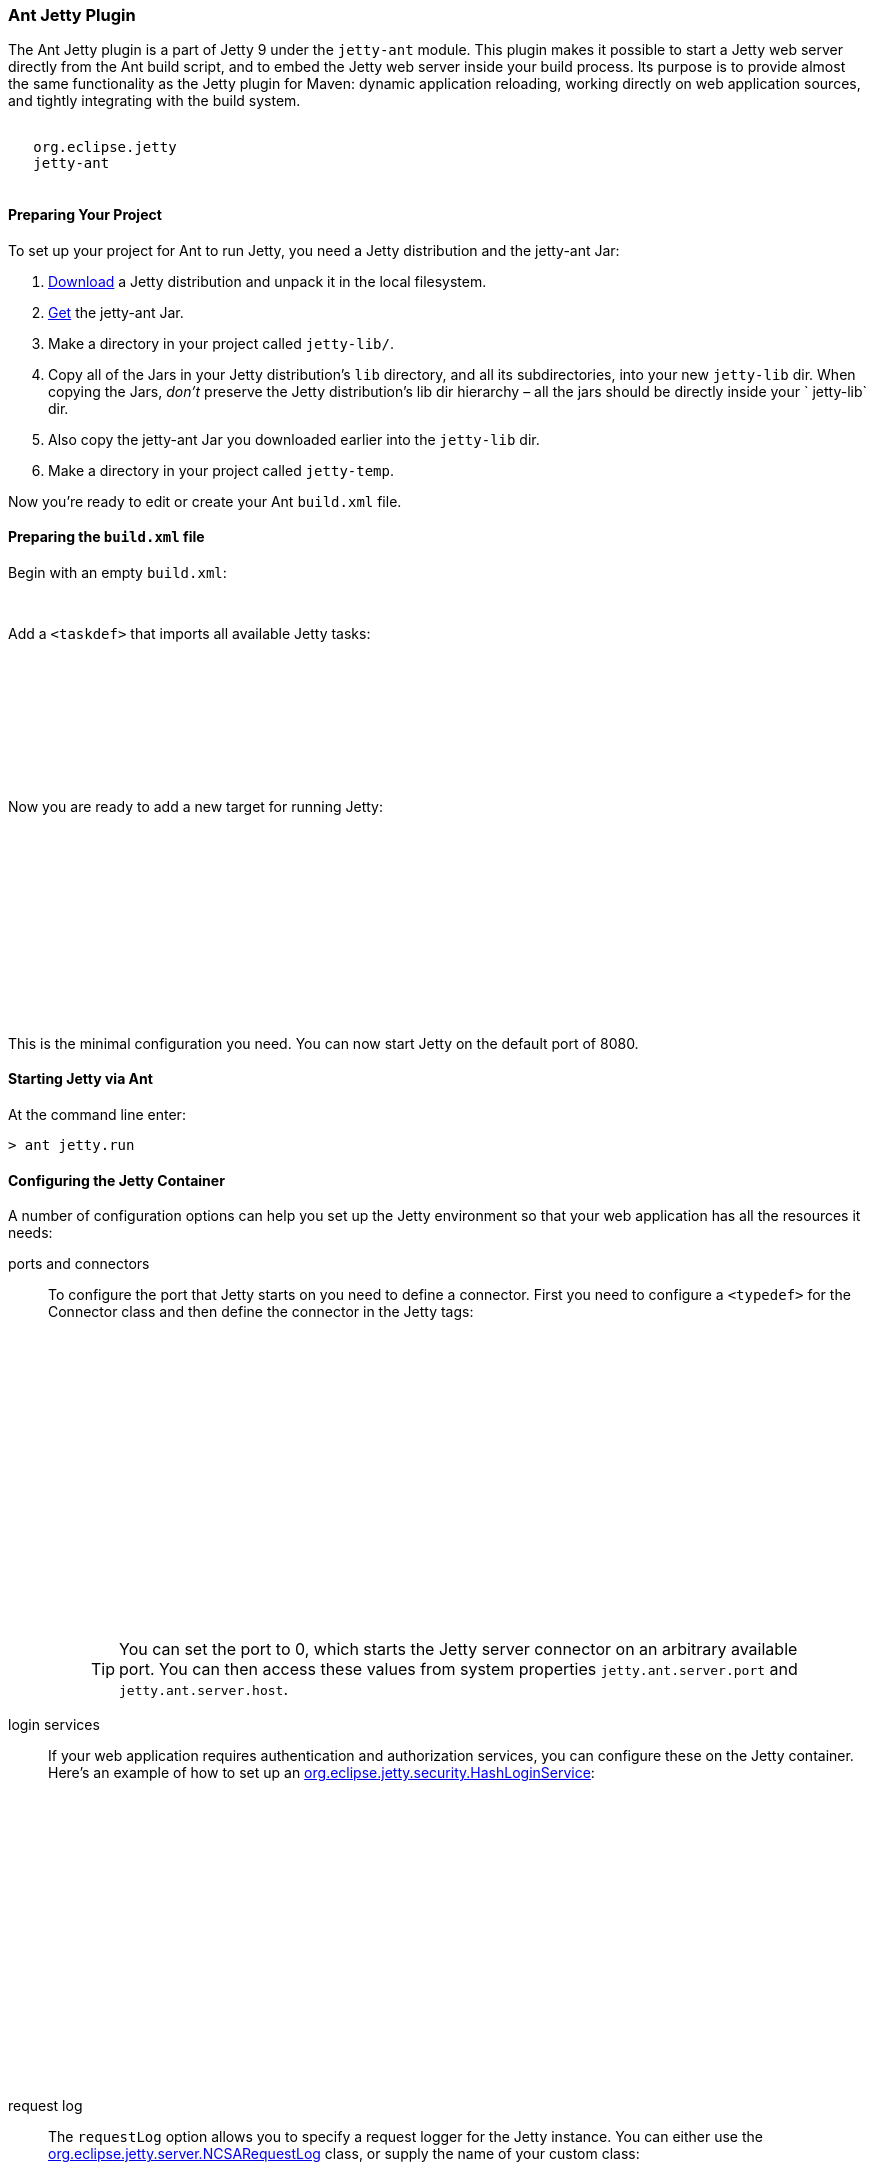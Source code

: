 //
//  ========================================================================
//  Copyright (c) 1995-2018 Mort Bay Consulting Pty. Ltd.
//  ========================================================================
//  All rights reserved. This program and the accompanying materials
//  are made available under the terms of the Eclipse Public License v1.0
//  and Apache License v2.0 which accompanies this distribution.
//
//      The Eclipse Public License is available at
//      http://www.eclipse.org/legal/epl-v10.html
//
//      The Apache License v2.0 is available at
//      http://www.opensource.org/licenses/apache2.0.php
//
//  You may elect to redistribute this code under either of these licenses.
//  ========================================================================
//

[[jetty-ant]]
=== Ant Jetty Plugin

The Ant Jetty plugin is a part of Jetty 9 under the `jetty-ant` module.
This plugin makes it possible to start a Jetty web server directly from the Ant build script, and to embed the Jetty web server inside your build process.
Its purpose is to provide almost the same functionality as the Jetty plugin for Maven: dynamic application reloading, working directly on web application sources, and tightly integrating with the build system.

[source, xml, subs="{sub-order}"]
----
<dependency>
   <groupId>org.eclipse.jetty</groupId>
   <artifactId>jetty-ant</artifactId>
 </dependency>

----

[[jetty-ant-preparation]]
==== Preparing Your Project

To set up your project for Ant to run Jetty, you need a Jetty distribution and the jetty-ant Jar:

1.  https://www.eclipse.org/jetty/download.html[Download] a Jetty distribution and unpack it in the local filesystem.
2.  https://repo1.maven.org/maven2/org/eclipse/jetty/jetty-ant/[Get] the jetty-ant Jar.
3.  Make a directory in your project called `jetty-lib/`.
4.  Copy all of the Jars in your Jetty distribution's `lib` directory, and all its subdirectories, into your new `jetty-lib` dir.
When copying the Jars, _don't_ preserve the Jetty distribution's lib dir hierarchy – all the jars should be directly inside your ` jetty-lib` dir.
5.  Also copy the jetty-ant Jar you downloaded earlier into the `jetty-lib` dir.
6.  Make a directory in your project called `jetty-temp`.

Now you're ready to edit or create your Ant `build.xml` file.

==== Preparing the `build.xml` file

Begin with an empty `build.xml`:

[source, xml, subs="{sub-order}"]
----
<project name="Jetty-Ant integration test" basedir=".">
</project>

----

Add a `<taskdef>` that imports all available Jetty tasks:

[source, xml, subs="{sub-order}"]
----
<project name="Jetty-Ant integration test" basedir=".">

  <path id="jetty.plugin.classpath">
     <fileset dir="jetty-lib" includes="*.jar"/>
  </path>

  <taskdef classpathref="jetty.plugin.classpath" resource="tasks.properties" loaderref="jetty.loader" />

</project>

----

Now you are ready to add a new target for running Jetty:

[source, xml, subs="{sub-order}"]
----
<project name="Jetty-Ant integration test" basedir=".">

  <path id="jetty.plugin.classpath">
    <fileset dir="jetty-lib" includes="*.jar"/>
  </path>

  <taskdef classpathref="jetty.plugin.classpath" resource="tasks.properties" loaderref="jetty.loader" />

  <target name="jetty.run">
    <jetty.run />
  </target>

</project>

----

This is the minimal configuration you need. You can now start Jetty on the default port of 8080.

==== Starting Jetty via Ant

At the command line enter:

[source, screen, subs="{sub-order}"]
....
> ant jetty.run
....

==== Configuring the Jetty Container

A number of configuration options can help you set up the Jetty environment so that your web application has all the resources it needs:

ports and connectors:::
  To configure the port that Jetty starts on you need to define a connector.
  First you need to configure a `<typedef>` for the Connector class and then define the connector in the Jetty tags:
+
[source, xml, subs="{sub-order}"]
----
<project name="Jetty-Ant integration test" basedir=".">

  <path id="jetty.plugin.classpath">
    <fileset dir="jetty-lib" includes="*.jar"/>
  </path>

  <taskdef classpathref="jetty.plugin.classpath" resource="tasks.properties" loaderref="jetty.loader" />

  <typedef name="connector" classname="org.eclipse.jetty.ant.types.Connector"
           classpathref="jetty.plugin.classpath" loaderref="jetty.loader" />

  <target name="jetty.run">
    <jetty.run>
      <connectors>
        <connector port="8090"/>
      </connectors>
    </jetty.run>
  </target>

</project>

----
+
____
[TIP]
You can set the port to 0, which starts the Jetty server connector on an arbitrary available port.
You can then access these values from system properties `jetty.ant.server.port` and `jetty.ant.server.host`.
____

login services:::
  If your web application requires authentication and authorization services, you can configure these on the Jetty container.
  Here's an example of how to set up an link:{JDURL}/org/eclipse/jetty/security/HashLoginService.html[org.eclipse.jetty.security.HashLoginService]:
+
[source, xml, subs="{sub-order}"]
----
<project name="Jetty-Ant integration test" basedir=".">

  <path id="jetty.plugin.classpath">
    <fileset dir="jetty-lib" includes="*.jar"/>
  </path>

 <taskdef classpathref="jetty.plugin.classpath" resource="tasks.properties" loaderref="jetty.loader" />

 <typedef name="hashLoginService" classname="org.eclipse.jetty.security.HashLoginService"
          classpathref="jetty.plugin.classpath" loaderref="jetty.loader" />

  <target name="jetty.run">
    <jetty.run>
      <loginServices>
        <hashLoginService name="Test Realm" config="${basedir}/realm.properties"/>
      </loginServices>
    </jetty.run>
  </target>

</project>

----
request log:::
  The `requestLog` option allows you to specify a request logger for the Jetty instance.
  You can either use the link:{JDURL}/org/eclipse/jetty/server/NCSARequestLog.html[org.eclipse.jetty.server.NCSARequestLog] class, or supply the name of your custom class:
+
[source, xml, subs="{sub-order}"]
----
<project name="Jetty-Ant integration test" basedir=".">

  <path id="jetty.plugin.classpath">
    <fileset dir="jetty-lib" includes="*.jar"/>
  </path>

 <taskdef classpathref="jetty.plugin.classpath" resource="tasks.properties" loaderref="jetty.loader" />

  <target name="jetty.run">
    <jetty.run requestLog="com.acme.MyFancyRequestLog">
    </jetty.run>
  </target>

</project>

----
temporary directory:::
  You can configure a directory as a temporary file store for uses such as expanding files and compiling JSPs by supplying the `tempDirectory` option:
+
[source, xml, subs="{sub-order}"]
----
<project name="Jetty-Ant integration test" basedir=".">

  <path id="jetty.plugin.classpath">
    <fileset dir="jetty-lib" includes="*.jar"/>
  </path>

 <taskdef classpathref="jetty.plugin.classpath" resource="tasks.properties" loaderref="jetty.loader" />

  <target name="jetty.run">
    <jetty.run tempDirectory="${basedir}/jetty-temp">
    </jetty.run>
  </target>

</project>

----
other context handlers:::
  You may need to configure some other context handlers to run at the same time as your web application.
  You can specify these other context handlers using the `<contextHandlers>` element.
  You need to supply a `<typedef>` for it before you can use it:
+
[source, xml, subs="{sub-order}"]
----
<project name="Jetty-Ant integration test" basedir=".">

  <path id="jetty.plugin.classpath">
    <fileset dir="jetty-lib" includes="*.jar"/>
  </path>

 <taskdef classpathref="jetty.plugin.classpath"
          resource="tasks.properties" loaderref="jetty.loader" />

 <typedef name="contextHandlers" classname="org.eclipse.jetty.ant.types.ContextHandlers"
          classpathref="jetty.plugin.classpath" loaderref="jetty.loader" />

  <target name="jetty.run">
    <jetty.run>
     <contextHandlers>
       <contextHandler resourceBase="${basedir}/stuff" contextPath="/stuff"/>
     </contextHandlers>
    </jetty.run>
  </target>

</project>

----
system properties:::
  As a convenience, you can configure system properties by using the `<systemProperties>` element.
  Be aware that, depending on the purpose of the system property, setting it from within the Ant execution may mean that it is evaluated too late, as the JVM evaluates some system properties on entry.
+
[source, xml, subs="{sub-order}"]
----
<project name="Jetty-Ant integration test" basedir=".">

  <path id="jetty.plugin.classpath">
    <fileset dir="jetty-lib" includes="*.jar"/>
  </path>

 <taskdef classpathref="jetty.plugin.classpath" resource="tasks.properties" loaderref="jetty.loader" />

  <target name="jetty.run">
    <jetty.run>
      <systemProperties>
        <systemProperty name="foo" value="bar"/>
      </systemProperties>
    </jetty.run>
  </target>

</project>

----
jetty XML file:::
  If you have a lot of configuration to apply to the Jetty container, it can be more convenient to put it into a standard Jetty XML configuration file and have the Ant plugin apply it before starting Jetty:
+
[source, xml, subs="{sub-order}"]
----
<project name="Jetty-Ant integration test" basedir=".">

  <path id="jetty.plugin.classpath">
    <fileset dir="jetty-lib" includes="*.jar"/>
  </path>

 <taskdef classpathref="jetty.plugin.classpath" resource="tasks.properties" loaderref="jetty.loader" />

  <target name="jetty.run">
    <jetty.run jettyXml="${basedir}/jetty.xml">
    </jetty.run>
  </target>

</project>

----
scanning for changes:::
  The most useful mode in which to run the Ant plugin is for it to continue to execute Jetty and automatically restart your web application if any part of it changes (for example, your IDE
  recompiles the classes of the web application).
  The `scanIntervalSeconds` option controls how frequently the `<jetty.run>` task scans your web application/WAR file for changes.
  The default value of `0` disables scanning. Here's an example where Jetty checks for changes every five seconds:
+
[source, xml, subs="{sub-order}"]
----
<project name="Jetty-Ant integration test" basedir=".">

  <path id="jetty.plugin.classpath">
    <fileset dir="jetty-lib" includes="*.jar"/>
  </path>

 <taskdef classpathref="jetty.plugin.classpath" resource="tasks.properties" loaderref="jetty.loader" />

  <target name="jetty.run">
    <jetty.run scanIntervalSeconds="5">
    </jetty.run>
  </target>

</project>

----
stopping:::
  In normal mode (`daemon="false"`), the `<jetty.run>` task runs until you `cntrl-c` it. It may be useful to script both the stop AND the start of Jetty.
  For such a case, we provide the `<jetty.stop>` task.
  +
  To use it, you need to provide a port and an identifying string to both the ` <jetty.run>` and the `<jetty.stop>` tasks, where `<jetty.run>` listens on the given port for a stop message containing the given string, and cleanly stops Jetty when it is received.
  The `<jetty.stop>` task sends this stop message.
  You can also optionally provide a `stopWait` value (in seconds), which is the length of time the `<jetty.stop>` task waits for confirmation that the stop succeeded:
+
[source, xml, subs="{sub-order}"]
----
<project name="Jetty-Ant integration test" basedir=".">

  <path id="jetty.plugin.classpath">
    <fileset dir="jetty-lib" includes="*.jar"/>
  </path>

 <taskdef classpathref="jetty.plugin.classpath" resource="tasks.properties" loaderref="jetty.loader" />

  <target name="jetty.run">
    <jetty.run stopPort="9999" stopKey="9999">
    </jetty.run>
  </target>

  <target name="jetty.stop">
   <jetty.stop stopPort="9999" stopKey="9999" stopWait="10"/>
  </target>

</project>

----
+
To stop jetty via Ant, enter:
+
[source, screen, subs="{sub-order}"]
....
> ant jetty.stop
....


execution without pausing ant:::
  Usually, the `<jetty.run>` task runs until you `cntrl-c` it, pausing the execution of Ant as it does so. In some cases, it may be useful to let Ant continue executing.
  For example, to run your unit tests you may need other tasks to execute while Jetty is running.
  For this case, we provide the `daemon` option.
  This defaults to `false`. For `true`, Ant continues to execute after starting Jetty.
  If Ant exits, so does Jetty. Understand that this option does _not_ fork a new process for Jetty.
+
[source, xml, subs="{sub-order}"]
----
<project name="Jetty-Ant integration test" basedir=".">

  <path id="jetty.plugin.classpath">
    <fileset dir="jetty-lib" includes="*.jar"/>
  </path>

 <taskdef classpathref="jetty.plugin.classpath" resource="tasks.properties" loaderref="jetty.loader" />

  <target name="jetty.run">
    <jetty.run daemon="true">
    </jetty.run>
  </target>

</project>

----

==== Deploying a Web Application

Add a `<typedef>` for the `org.eclipse.jetty.ant.AntWebAppContext` class with name __webApp__, then add a `<webApp>` element to `<jetty.run>` to describe your web application.
The following example deploys a web application that is expanded in the local directory `foo/` to context path ` / `:

[source, xml, subs="{sub-order}"]
----
<project name="Jetty-Ant integration test" basedir=".">

  <path id="jetty.plugin.classpath">
    <fileset dir="jetty-lib" includes="*.jar"/>
  </path>

 <taskdef classpathref="jetty.plugin.classpath" resource="tasks.properties" loaderref="jetty.loader" />

 <typedef name="webApp" classname="org.eclipse.jetty.ant.AntWebAppContext"
          classpathref="jetty.plugin.classpath" loaderref="jetty.loader" />

  <target name="jetty.run">
    <jetty.run>
      <webApp war="${basedir}/foo" contextPath="/"/>
    </jetty.run>
  </target>

</project>

----

deploying a WAR file:::
  It is not necessary to expand the web application into a directory.
  It is fine to deploy it as a WAR file:
+
[source, xml, subs="{sub-order}"]
----
<project name="Jetty-Ant integration test" basedir=".">

  <path id="jetty.plugin.classpath">
    <fileset dir="jetty-lib" includes="*.jar"/>
  </path>

 <taskdef classpathref="jetty.plugin.classpath" resource="tasks.properties" loaderref="jetty.loader" />

 <typedef name="webApp" classname="org.eclipse.jetty.ant.AntWebAppContext"
          classpathref="jetty.plugin.classpath" loaderref="jetty.loader" />

  <target name="jetty.run">
    <jetty.run>
      <webApp war="${basedir}/foo.war" contextPath="/"/>
    </jetty.run>
  </target>

</project>

----

deploying more than one web application:::
  You can also deploy more than one web application:
+
[source, xml, subs="{sub-order}"]
----
<project name="Jetty-Ant integration test" basedir=".">

  <path id="jetty.plugin.classpath">
    <fileset dir="jetty-lib" includes="*.jar"/>
  </path>

 <taskdef classpathref="jetty.plugin.classpath" resource="tasks.properties" loaderref="jetty.loader" />

 <typedef name="webApp" classname="org.eclipse.jetty.ant.AntWebAppContext"
          classpathref="jetty.plugin.classpath" loaderref="jetty.loader" />

  <target name="jetty.run">
    <jetty.run>
      <webApp war="${basedir}/foo.war" contextPath="/"/>
      <webApp war="${basedir}/other    contextPath="/other"/>
      <webApp war="${basedir}/bar.war" contextPath="/bar"/>
    </jetty.run>
  </target>

</project>

----

===== Configuring the Web Application

As the `org.eclipse.jetty.ant.AntWebAppContext` class is an extension of
the
link:{JDURL}/org/eclipse/jetty/webapp/WebAppContext.html[`org.eclipse.jetty.webapp.WebAppContext`]
class, you can configure it by adding attributes of the same name
(without the `set` or `add` prefix) as the setter methods.

Here's an example that specifies the location of the `web.xml` file (equivalent to method link:{JDURL}/org/eclipse/jetty/webapp/WebAppContext.html#setDescriptor%28java.lang.String%29[`AntWebAppContext.setDescriptor()`]) and the web application's temporary directory (equivalent to method link:{JDURL}/org/eclipse/jetty/webapp/WebAppContext.html#setTempDirectory%28java.io.File%29[`AntWebAppContext.setTempDirectory()`]):

[source, xml, subs="{sub-order}"]
----
<project name="Jetty-Ant integration test" basedir=".">

  <path id="jetty.plugin.classpath">
    <fileset dir="jetty-lib" includes="*.jar"/>
  </path>

 <taskdef classpathref="jetty.plugin.classpath" resource="tasks.properties" loaderref="jetty.loader" />

 <typedef name="webApp" classname="org.eclipse.jetty.ant.AntWebAppContext"
          classpathref="jetty.plugin.classpath" loaderref="jetty.loader" />

  <target name="jetty.run">
    <jetty.run>
      <webApp descriptor="${basedir}/web.xml" tempDirectory="${basedir}/my-temp" war="${basedir}/foo" contextPath="/"/>
    </jetty.run>
  </target>

</project>

----

Other extra configuration options for the AntWebAppContext include:

extra classes and Jars:::
  If your web application's classes and Jars do not reside inside `WEB-INF` of the resource base directory, you can use the <classes> and <jar> elements to tell Ant where to find them. Here's an example:
+
[source, xml, subs="{sub-order}"]
----
<project name="Jetty-Ant integration test" basedir=".">

  <path id="jetty.plugin.classpath">
    <fileset dir="jetty-lib" includes="*.jar"/>
  </path>

 <taskdef classpathref="jetty.plugin.classpath" resource="tasks.properties" loaderref="jetty.loader" />

 <typedef name="webApp" classname="org.eclipse.jetty.ant.AntWebAppContext"
          classpathref="jetty.plugin.classpath" loaderref="jetty.loader" />

  <target name="jetty.run">
    <jetty.run>
      <webApp descriptor="${basedir}/web.xml" tempDirectory="${basedir}/my-temp" war="${basedir}/foo" contextPath="/">
        <classes dir="${basedir}/classes">
          <include name="**/*.class"/>
          <include name="**/*.properties"/>
        </classes>
        <lib dir="${basedir}/jars">
          <include name="**/*.jar"/>
          <exclude name="**/*.dll"/>
        </lib>
      </webApp>
    </jetty.run>
  </target>

</project>

----
context attributes:::
  Jetty allows you to set up ServletContext attributes on your web application.
  You configure them in a context XML file that is applied to your WebAppContext instance prior to starting it.
  For convenience, the Ant plugin permits you to configure these directly in the build file.
  Here's an example:
+
[source, xml, subs="{sub-order}"]
----
<project name="Jetty-Ant integration test" basedir=".">

  <path id="jetty.plugin.classpath">
    <fileset dir="jetty-lib" includes="*.jar"/>
  </path>

 <taskdef classpathref="jetty.plugin.classpath" resource="tasks.properties" loaderref="jetty.loader" />

 <typedef name="webApp" classname="org.eclipse.jetty.ant.AntWebAppContext"
          classpathref="jetty.plugin.classpath" loaderref="jetty.loader" />

  <target name="jetty.run">
    <jetty.run>
      <webApp war="${basedir}/foo" contextPath="/">
        <attributes>
          <attribute name="my.param" value="123"/>
        </attributes>
      </webApp>
    </jetty.run>
  </target>

</project>

----
`jetty-env.xml` file:::
  If you are using features such as link:#configuring_jndi[JNDI] with your web application, you may need to configure a link:#using_jndi[`WEB-INF/jetty-env.xml`] file to define resources. If the structure of your web application project is such that the source of `jetty-env.xml` file resides somewhere other than `WEB-INF`, you can use the `jettyEnvXml` attribute to tell Ant where to find it:
+
[source, xml, subs="{sub-order}"]
----
<project name="Jetty-Ant integration test" basedir=".">

  <path id="jetty.plugin.classpath">
    <fileset dir="jetty-lib" includes="*.jar"/>
  </path>

 <taskdef classpathref="jetty.plugin.classpath" resource="tasks.properties" loaderref="jetty.loader" />

 <typedef name="webApp" classname="org.eclipse.jetty.ant.AntWebAppContext"
          classpathref="jetty.plugin.classpath" loaderref="jetty.loader" />

  <target name="jetty.run">
    <jetty.run>
      <webApp war="${basedir}/foo" contextPath="/" jettyEnvXml="${basedir}/jetty-env.xml">
        <attributes>
      </webApp>
    </jetty.run>
  </target>

</project>

----
context XML file:::
  You may prefer or even require to do some advanced configuration of your web application outside of the Ant build file.
  In this case, you can use a standard context XML configuration file which the Ant plugin applies to your web application before it is deployed.
  Be aware that the settings from the context XML file _override_ those of the attributes and nested elements you defined in the build file.
+
[source, xml, subs="{sub-order}"]
----
project name="Jetty-Ant integration test" basedir=".">

  <path id="jetty.plugin.classpath">
    <fileset dir="jetty-lib" includes="*.jar"/>
  </path>

 <taskdef classpathref="jetty.plugin.classpath" resource="tasks.properties" loaderref="jetty.loader" />

 <typedef name="webApp" classname="org.eclipse.jetty.ant.AntWebAppContext"
          classpathref="jetty.plugin.classpath" loaderref="jetty.loader" />

  <target name="jetty.run">
    <jetty.run>
      <webApp war="${basedir}/foo" contextPath="/" contextXml="${basedir}/jetty-env.xml">
        <attributes>
      </webApp>
    </jetty.run>
  </target>

</project>

----
